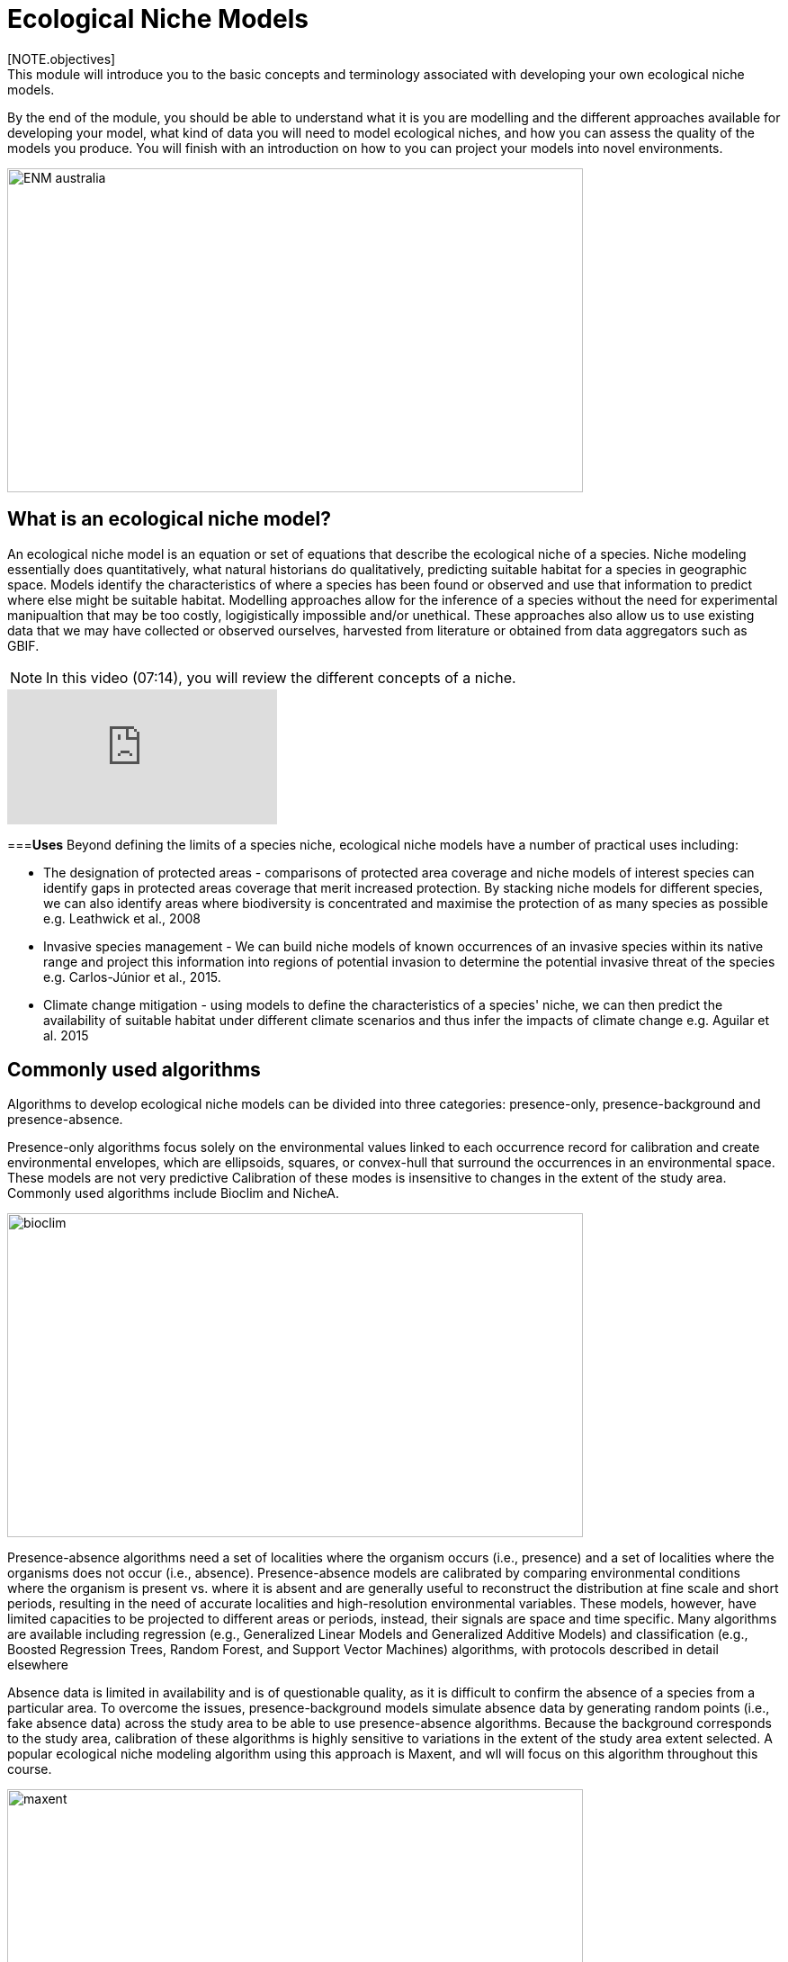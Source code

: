[multipage-level=2]
= Ecological Niche Models
[NOTE.objectives]
This module will introduce you to the basic concepts and terminology associated with developing your own ecological niche models.  
By the end of the module, you should be able to understand what it is you are modelling and the different approaches available for developing your model, what kind of data you will need to model ecological niches, and how you can assess the quality of the models you produce. You will finish with an introduction on how to you can project your models into novel environments.

image::img/web/ENM_australia.png[align=center,width=640,height=360]

== What is an ecological niche model?
An ecological niche model is an equation or set of equations that describe the ecological niche of a species.
Niche modeling essentially does quantitatively, what natural historians do qualitatively, predicting suitable habitat for a species in geographic space.
Models identify the characteristics of where a species has been found or observed and use that information to predict where else might be suitable habitat.
Modelling approaches allow for the inference of a species without the need for experimental manipualtion that may be too costly, logigistically impossible and/or unethical. These approaches also allow us to use existing data that we may have collected or observed ourselves, harvested from literature or obtained from data aggregators such as GBIF. 

[NOTE.presentation]
In this video (07:14), you will review the different concepts of a niche.

[.responsive-video]
video::662201339/9952af4f7a[vimeo]




===*Uses*
Beyond defining the limits of a species niche, ecological niche models have a number of practical uses including:

* The designation of protected areas - comparisons of protected area coverage and niche models of interest species can identify gaps in protected areas coverage that merit increased protection.   
By stacking niche models for different species, we can also identify areas where biodiversity is concentrated and maximise the protection of as many species as possible e.g. Leathwick et al., 2008

* Invasive species management - We can build niche models of known occurrences of an invasive species within its native range and project this information into regions of potential invasion to determine the potential invasive threat of the species e.g. Carlos-Júnior et al., 2015.


* Climate change mitigation - using models to define the characteristics of a species' niche, we can then predict the availability of suitable habitat under different climate scenarios and thus infer the impacts of climate change e.g. Aguilar et al. 2015

== Commonly used algorithms

Algorithms to develop ecological niche models can be divided into three categories: presence-only, presence-background and presence-absence.  

Presence-only algorithms focus solely on the environmental values linked to each occurrence record for calibration and create environmental envelopes, which are ellipsoids, squares, or convex-hull that surround the occurrences in an environmental space. These models are not very predictive Calibration of these modes is insensitive to changes in the extent of the study area. Commonly used algorithms include Bioclim and NicheA. 

image::img/web/bioclim.png[align=center,width=640,height=360]

Presence-absence algorithms need a set of localities where the organism occurs (i.e., presence) and a set of localities where the organisms does not occur (i.e., absence). Presence-absence models are calibrated by comparing environmental conditions where the organism is present vs. where it is absent and are generally useful to reconstruct the distribution at fine scale and short periods, resulting in the need of accurate localities and high-resolution environmental variables. These models, however, have limited capacities to be projected to different areas or periods, instead, their signals are space and time specific. Many algorithms are available including regression (e.g., Generalized Linear Models and Generalized Additive Models) and classification (e.g., Boosted Regression Trees, Random Forest, and Support Vector Machines) algorithms, with protocols described in detail elsewhere 

Absence data is limited in availability and is of questionable quality, as it is difficult to confirm the absence of a species from a particular area. To overcome the issues, presence-background models simulate absence data by generating random points (i.e., fake absence data) across the study area to be able to use presence-absence algorithms. Because the background corresponds to the study area, calibration of these algorithms is highly sensitive to variations in the extent of the study area extent selected. A popular ecological niche modeling algorithm using this approach is Maxent, and wll will focus on this algorithm throughout this course.
 
image::img/web/maxent.gif[align=center,width=640,height=360]


== Environmental variables

Environmental variables, also known as environmental data, explanatory variables, bioclimatic data or covariates are anything that can be summarized by a raster (gridded dataset).
These variables are used to characterize the niche of a species.
The data can be either continuous or categorical (i.e. data expressed as vectors), direct measurements or derived products, static or dynamic or terrestrial, aquatic or atmospheric. 

image::img/web/Environmental_data.jpg[align=center,width=640,height=360]

The tables below give examples of how these data can be classified. 

// [width=100%]
[cols="50%,50%"]
|===
|Continuous |Categorical 

|Elevation, bathymetry
|Geology, Ecosystem
|=== 

// [%autowidth.stretch]
[cols="50%,50%"]
|===
|Direct Measurement |Derived Product 

|Remotely sensed data (raw), weather station data
|climatology data, GCMs, derived remotely sensed data 
|=== 

// [%autowidth.stretch]
[cols="50%,50%"]
|===
|Static |Dynamic

|Altitude, bathymetry, slope, aspect, soil charecteristics
|temperature, precipitation, sea surface height
|=== 

// [%autowidth.stretch]
[cols="25%,25%,25%,25%"]
|===
|Terrestrial |Aquatic |Freshwater |Atmospheric  

|Climate, terrain, vegetation/land cover, soil
|Sea surface temperature, bathymetry, pH, salinity
|Flow rates, accumulation, temperature
|Wind (UV), radiation
|=== 

===*Common sources of data*

* WorldClim (Terrestrial)
* EarthEnv  (Terrestrial and Freshwater)
* Bio-Oracle (Marine)
* National Geophysical Data Center (Terrestrial and Marine)
* National Snow and Ice Data Center (Terrestrial and Marine
* World Ocean Atlas (Marine)
* Raw GCM outputs  (ALL)

WorldClim is the most commonly-used climate data consisting of 19 derived bioclimatic variables (“BioClim”). 
These are typically divided into “quarters” (warmest quarter, driest quarter) and are related to seasonality.
WorldClim also produces past and future modeled climate
* Past:  HCO, LGM, LIG
* Future:  to 2100 AD

But there are other sources e.g. http://ecoclimate.org/ that stretch back farther.
These are often not just climate models but also models of land position/amount.
These past and future models differ in that past models are parameterized and testable using direct evidence, whereas future models are based on forcing variables (e.g. CO~2~)

=== Selecting covariates (or environmental variables)

More environmental data isn’t always better.  
You want to balance to achieve a balance between the number of data points and the number of environmental variables so that you do not overfit you model.
When selecting variables we want to be sure that:

* our variables are biologically relevant - they should reflect the species of study's biology e.g. solar radiation my not be a relevant environmental variable for soil dwelling species
* our variables are not highly correlated - for instance, if we take the two variables: elevation and temperature. Temperature is not independent of elevation so we may want to remove one of these variables. In this instance, elevation would be preferably removed as it is more accurately measured.
* we do not use all 19 Bioclim variables

Importantly, spatio-temporal resolution and covariate data extent should align with:

* the limitations of other input data (e.g., available usable occurrence data)
* the scope of the base question(s)/hypotheses

For example, if your environmental data have a spatial resolution of 10 Arc Minutes and a temporal resolution between 1955 and 2006, then the temporal and spatial resolution of the GBIF-meadited data you are going to use should correspond to those resolutions. 

=== Training regions

Training regions (or study areas) are the areas from which model algorithms sample the background for model inference. 
In the case of presence-background models such as Maxent, this will be the area from which the model will randomly pick pseudoabsences that are use for calibrating the model.  The training area can be thought of as the areas where the species could potentially experience envinronmental conditions. 
The species may not actually occur there, but it is possible that the species can reach those areas.  
Points to consider when delimiting your training regions are:

* Where did the species originate?
* How far can the species diserse?
* Are there any biogeographic barriers that would prevent the dispersal of the species?
* it should not be a rectangle
* it should not correspond to political boundaries
* it should not be a coarse range delimitation (e.g. range map) 
* bigger is not better

image::img/web/Training_region.jpg[align=center,width=640,height=360]

In the above example, the isthmus of Panama acts as effective barrier to the isolation of the Panamic porkfish to the Pacific and the Porkfish to the Caribbean.  Training regions for each species would not contain areas on the opposite side of the Isthmus from where the species was found.

== Interpretation and Post-Processing of Niche Models

You are now ready to build your model and this means deciding on the level of complexity of your model.  
This is done through two key factors: feature classes and the regularization multiplier. 
Feature classes determine the shape of available modeled relationships in environmental space and the more feature classes chosen, the higher the potential for model complexity. The regularization multiplier penalizes complexity to a greater degree, with higher values leading to simpler models with fewer variables.  
For these reasons, evaluating model performance and estimating optimal model complexity constitute important elements of a niche/distributional modeling for examples simultaneously varying the feature classes allowed and the regularization multiplers applied to each of them. Phillips, S.J., & Dudík, M. (2008). Modeling of species distributions with Maxent: new extensions and a comprehensive evaluation. Ecography. 31: 161-175. 

===*Model Evaluation*

You will have to assess the model's precision and significance — that is, whether the model can correctly predict independent presence (or absence) data and whether the model prediction is better than null expectations. 
Outputs for your model will include variable response curves and a number of statistics that can be used for assessing the performance of your model.

*Variable Response Curves*

Variable response curves are model outputs that describe how well your model has characterised how the species responds to the variable. 
Approximately normal curves may indicate better estimates of the fundamental niche of the species e.g.

image::img/web/variableresponse.png[align=center,width=640,height=360]

Curves that deviate from normal distributions or are flat, may indicate that the variable may not be a good estimator of a species's fundamental nicehe.  However, some variables such as ice concentrations, the lower curve in the diagram above, do not work like that - very few species can live enclosed in ice!

*Statistics*

In the ideal modeling scenario... You would seek to identify the ideal model calibration for your data and modeling intent, by comparing: 

* multiple calibration scenarios for an individual algorithm and 
* the best model calibration scenario across multiple algorithms

In the use cases, where you will be dipping your toes into the major theoretical concepts underpinning ENM/SDM, you'll be looking at only 1 algorithm.

Many options exist for evaluating model calibration scenarios.

Common and accepted approaches are:

* Akaike Information Criterion (AIC) - AIC is a log likelihood based evaluation metric, commonly used within regression methods. It compares and identifies the best model calibration scenario for an individual statistical algorithm. It balances model fit with model complexity but can NOT be used to compare between different algorithms. We can evaluate the performance of a model  i.e. “which model performed better” by choosing the model with the lowest AIC.  However, when AICs are only within 2 points of each other, these do not differ significantly and you will need to look at other factors (e.g., variable contribution through variable response curves) that may suggest which (if any) of the equivalent models is more ideal

* Omission Rate (OR) - compares model performance across algorithms. It is a method of evaluating a model’s ability to accurately predict to test data (typically after applying a threshold). When OR = 0, then no presences were predicted as absent and the model has performed well.

=== Thresholding a Niche Model
Thresholding is the process by which we convert the continuous (raw) output, or continuous suitability surface, from a statistical model to a binary output. 
The binary output is generally interpreted as areas that are suitable/not suitable for the species.
Models are rarely perfect and it is likely that they will predict species as being present where they are not actually present (commission errors) and, conversely, absent where they actually occur (omission errors). When we threshold out model we want to decide on a threshold at which we are minimising both commission and omission errors. If we have threshold value of 100 then all areas are suitable for the species and we will have a high number of commission errors and the number of omission errors will approach 0. 

[cols="1,1,1"]
|===
|  |Species is present |Species is absent 

|Model predicts species as present
|Accurate
|Type 1 Error (commission)

|Model predicts species as absent
|Type 2 Error (omission)
|Accurate
|=== 

We choose the “threshold” value that determines a presence versus an absence of the species using the:
-	Minimum Training Presence (MTP) - this threshold assumes that the least suitable habitat at which the species is known to occur is the minimum suitability value for the species
-	MTP + user-selected error rate (e.g., E=5%, E=10%) - a user-selected threshold that omits all regions with habitat suitability lower than the suitability values for the lowest 5% or 10% of occurrence records. It assumes that the percentage of occurrence records in the least suitable habitat do not occurr in regions that are representative of the species overall habitat, and thus should be omitted. This threshold omits a greater region than the MTP.

image::img/web/threshold.png[align=center,width=640,height=360]

Precise method by which you do this depends on the quality of the data that you used to build the model.

== Projecting a Niche Model

You project a niche model when you map your model onto the training region to find additional suitable habitat. 
You can also map your model into the past or the future or into novel environments. You are asking, where can the species persist?

Projecting to your training region is the most common and simplest form. 
However, you can also project into different contemporaneous geographies too, for example:

* target sampling in undersurveyed regions for rare organisms e.g. de Siqueira et al. 2009
* predicting the existence of sister species e.g. Owens et al. 2013
* predicting the invasive potential of introduced species. 

We can also project into the past and the future, for example:
* to hindcast distributions in the case of determining paleodistributions of modern taxa for identifying refugia e.g. Peterson and Nyári, 2007
* to forecast species distributions to identify range shifts due to cliamte change e.g. Wang et al., 2016.

===*The Big Caveat*

Models are built using a specific set of occurrence data and environmental data and we do not know how our model will behave in new environments. 
Transferring a model across space and/or time may lead to extrapolation if the projected environments are novel relative to training environments.
Model algorithms have three strategies for dealing with extrapolation of response curves into environmental conditions different than those existing in the region of model calibration, they can:

Truncate - designate all conditions outside of the calibration data range as unsuitable and thus not project beyond the training region
Clamp - use the marginal values in the calibration area as the prediction for more extreme conditions in transfer areas thus potentially under predicting the full extent of the projected niche 
Extrapolate - extend the response curve based on trends obtained from calibration conditions or assumptions about the niche 

It is left to the user whether they want their model to clamp or not. 

===*Projection Uncertainty*

MESS: Multivariate Environmental Suitability Surface is a measure of the similarity between the new environments and those in the training sample.  They allow modelers to identify areas of model extrapolation in novel environments. It measures the similarity of any given point to a reference set of points, with respect to the chosen predictor variables. It reports the closeness of the point to the distribution of reference points, gives negative values for dissimilar points and maps these values across the whole prediction region. The map below is an example of a MESS with areas in red on the map highlighting areas of model extrapolation where into potentially unsuitable environments for the species.

image::img/web/mess.png[align=center,width=640,height=360]

